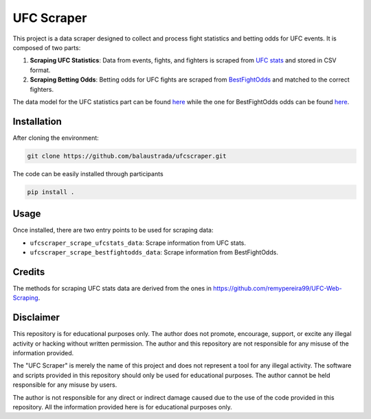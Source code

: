 .. title:: introduction

============
UFC Scraper
============

.. image:: https://github.com/balaustrada/ufcscraper/actions/workflows/python--app.yml/badge.svg
   :target: https://github.com/balaustrada/ufcscraper/actions/workflows/python--app.yml

.. image:: https://readthedocs.org/projects/ufc-scraper/badge/?version=latest
   :target: https://ufc-scraper.readthedocs.io/en/latest/

.. image:: https://coveralls.io/repos/github/balaustrada/ufcscraper/badge.svg?branch=main
    :target: https://coveralls.io/github/balaustrada/ufcscraper?branch=main

This project is a data scraper designed to collect and process fight statistics and betting odds for UFC events. It is composed of two parts:

1. **Scraping UFC Statistics**: Data from events, fights, and fighters is scraped from `UFC stats <http://ufcstats.com/>`_ and stored in CSV format.

2. **Scraping Betting Odds**: Betting odds for UFC fights are scraped from `BestFightOdds <https://bestifghtodds.com/>`_ and matched to the correct fighters.

The data model for the UFC statistics part can be found `here <tables/ufcstats_tables.html>`_ while the one for BestFightOdds odds can be found `here <tables/bestfightodds_tables.html>`_.

Installation
==============

After cloning the environment:

.. code-block:: shell

    git clone https://github.com/balaustrada/ufcscraper.git
The code can be easily installed through participants

.. code-block:: shell
    
    pip install .


Usage
======

Once installed, there are two entry points to be used for scraping data:

* ``ufcscraper_scrape_ufcstats_data``: Scrape information from UFC stats.
* ``ufcscraper_scrape_bestfightodds_data``: Scrape information from BestFightOdds.

Credits
========

The methods for scraping UFC stats data are derived from the ones in `https://github.com/remypereira99/UFC-Web-Scraping <https://github.com/remypereira99/UFC-Web-Scraping>`_.

Disclaimer
===========

This repository is for educational purposes only. The author does not promote, encourage, support, or excite any illegal activity or hacking without written permission. The author and this repository are not responsible for any misuse of the information provided.

The "UFC Scraper" is merely the name of this project and does not represent a tool for any illegal activity. The software and scripts provided in this repository should only be used for educational purposes. The author cannot be held responsible for any misuse by users.

The author is not responsible for any direct or indirect damage caused due to the use of the code provided in this repository. All the information provided here is for educational purposes only.
